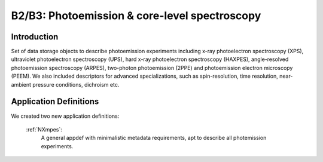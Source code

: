 .. _Mpes-Structure1:

==============================================
B2/B3: Photoemission & core-level spectroscopy
==============================================

.. index::
   IntroductionMpes1
   MpesAppDef1

.. _IntroductionMpes1:

Introduction
############

Set of data storage objects to describe photoemission experiments including x-ray photoelectron spectroscopy (XPS), ultraviolet photoelectron spectroscopy (UPS),
hard x-ray photoelectron spectroscopy (HAXPES), angle-resolved photoemission spectroscopy (ARPES), two-photon photoemission (2PPE) 
and photoemission electron microscopy (PEEM). We also included descriptors for advanced specializations, such as spin-resolution, time resolution, 
near-ambient pressure conditions, dichroism etc.

.. _MpesAppDef1:

Application Definitions
#######################

We created two new application definitions:

    :ref:`NXmpes`:
       A general appdef with minimalistic metadata requirements, apt to describe all photemission experiments.

